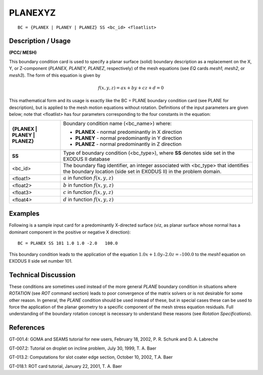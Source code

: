 ************
**PLANEXYZ**
************

::

	BC = {PLANEX | PLANEY | PLANEZ} SS <bc_id> <floatlist>

-----------------------
**Description / Usage**
-----------------------

**(PCC/ MESH)**

This boundary condition card is used to specify a planar surface (solid) boundary
description as a replacement on the X, Y, or Z-component (*PLANEX, PLANEY,
PLANEZ*, respectively) of the mesh equations (see *EQ* cards *mesh1, mesh2*, or *mesh3*).
The form of this equation is given by

.. math::

   f(x, y, z) = ax + by + cz + d = 0

This mathematical form and its usage is exactly like the BC = PLANE boundary
condition card (see PLANE for description), but is applied to the mesh motion
equations without rotation. Definitions of the input parameters are given below; note
that <floatlist> has four parameters corresponding to the four constants in the equation:

============================== ==========================================================
**{PLANEX | PLANEY | PLANEZ}** Boundary condition name (<bc_name>) where:
                               
                               * **PLANEX** - normal predominantly in X direction
                               * **PLANEY** - normal predominantly in Y direction
                               * **PLANEZ** - normal predominantly in Z direction
**SS**                         Type of boundary condition (<bc_type>), where **SS**
                               denotes side set in the EXODUS II database
<bc_id>                        The boundary flag identifier, an integer associated with
                               <bc_type> that identifies the boundary location (side set
                               in EXODUS II) in the problem domain.
<float1>                       :math:`a` in function :math:`f(x, y, z)`
<float2>                       :math:`b` in function :math:`f(x, y, z)`
<float3>                       :math:`c` in function :math:`f(x, y, z)`
<float4>                       :math:`d` in function :math:`f(x, y, z)`
============================== ==========================================================

------------
**Examples**
------------

Following is a sample input card for a predominantly X-directed surface (viz, as planar
surface whose normal has a dominant component in the positive or negative X
direction):
::

     BC = PLANEX SS 101 1.0 1.0 -2.0   100.0

This boundary condition leads to the application of the equation :math:`1.0x + 1.0y – 2.0z = –100.0`
to the *mesh1* equation on EXODUS II side set number 101.

-------------------------
**Technical Discussion**
-------------------------

These conditions are sometimes used instead of the more general *PLANE* boundary
condition in situations where *ROTATION* (see *ROT* command section) leads to poor
convergence of the matrix solvers or is not desirable for some other reason. In general,
the *PLANE* condition should be used instead of these, but in special cases these can be
used to force the application of the planar geometry to a specific component of the
mesh stress equation residuals. Full understanding of the boundary rotation concept is
necessary to understand these reasons (see *Rotation Specifications*).



--------------
**References**
--------------

GT-001.4: GOMA and SEAMS tutorial for new users, February 18, 2002, P. R. Schunk
and D. A. Labreche

GT-007.2: Tutorial on droplet on incline problem, July 30, 1999, T. A. Baer

GT-013.2: Computations for slot coater edge section, October 10, 2002, T.A. Baer

GT-018.1: ROT card tutorial, January 22, 2001, T. A. Baer

.. 
	TODO - In line 20 the picture needs to be changed into the equation.
